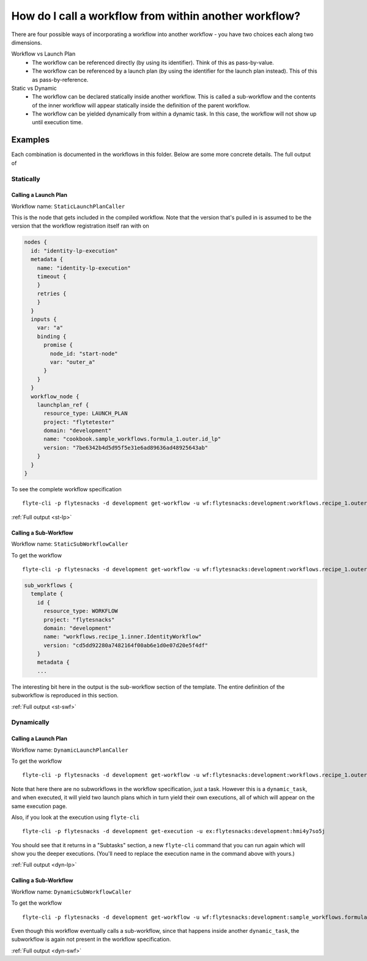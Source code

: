 .. _recipe-1:

############################################################
How do I call a workflow from within another workflow?
############################################################

There are four possible ways of incorporating a workflow into another workflow - you have two choices each along two dimensions.

Workflow vs Launch Plan
  * The workflow can be referenced directly (by using its identifier). Think of this as pass-by-value.
  * The workflow can be referenced by a launch plan (by using the identifier for the launch plan instead). This of this as pass-by-reference.

Static vs Dynamic
  * The workflow can be declared statically inside another workflow. This is called a sub-workflow and the contents of the inner workflow will appear statically inside the definition of the parent workflow.
  * The workflow can be yielded dynamically from within a dynamic task. In this case, the workflow will not show up until execution time.


********
Examples
********

Each combination is documented in the workflows in this folder. Below are some more concrete details. The full output of

Statically
===========

Calling a Launch Plan
----------------------

Workflow name: ``StaticLaunchPlanCaller``

This is the node that gets included in the compiled workflow. Note that the version that's pulled in is assumed to be the version that the workflow registration itself ran with on

.. code-block::

        nodes {
          id: "identity-lp-execution"
          metadata {
            name: "identity-lp-execution"
            timeout {
            }
            retries {
            }
          }
          inputs {
            var: "a"
            binding {
              promise {
                node_id: "start-node"
                var: "outer_a"
              }
            }
          }
          workflow_node {
            launchplan_ref {
              resource_type: LAUNCH_PLAN
              project: "flytetester"
              domain: "development"
              name: "cookbook.sample_workflows.formula_1.outer.id_lp"
              version: "7be6342b4d5d95f5e31e6ad89636ad48925643ab"
            }
          }
        }

To see the complete workflow specification ::

    flyte-cli -p flytesnacks -d development get-workflow -u wf:flytesnacks:development:workflows.recipe_1.outer.StaticLaunchPlanCaller:<sha>

:ref:`Full output <st-lp>`


Calling a Sub-Workflow
----------------------

Workflow name: ``StaticSubWorkflowCaller``


To get the workflow ::

    flyte-cli -p flytesnacks -d development get-workflow -u wf:flytesnacks:development:workflows.recipe_1.outer.StaticSubWorkflowCaller:<sha>

.. code-block::

    sub_workflows {
      template {
        id {
          resource_type: WORKFLOW
          project: "flytesnacks"
          domain: "development"
          name: "workflows.recipe_1.inner.IdentityWorkflow"
          version: "cd5dd92280a7482164f00ab6e1d0e07d20e5f4df"
        }
        metadata {
        ...

The interesting bit here in the output is the sub-workflow section of the template.  The entire definition of the subworkflow is reproduced in this section.

:ref:`Full output <st-swf>`


Dynamically
===========

Calling a Launch Plan
----------------------

Workflow name: ``DynamicLaunchPlanCaller``

To get the workflow ::

    flyte-cli -p flytesnacks -d development get-workflow -u wf:flytesnacks:development:workflows.recipe_1.outer.DynamicLaunchPlanCaller:<sha>

Note that here there are no subworkflows in the workflow specification, just a task. However this is a ``dynamic_task``, and when executed, it will yield two launch plans which in turn yield their own executions, all of which will appear on the same execution page.

Also, if you look at the execution using ``flyte-cli`` ::

    flyte-cli -p flytesnacks -d development get-execution -u ex:flytesnacks:development:hmi4y7so5j

You should see that it returns in a "Subtasks" section, a new ``flyte-cli`` command that you can run again which will show you the deeper executions. (You'll need to replace the execution name in the command above with yours.)

:ref:`Full output <dyn-lp>`

Calling a Sub-Workflow
----------------------

Workflow name: ``DynamicSubWorkflowCaller``

To get the workflow ::

    flyte-cli -p flytesnacks -d development get-workflow -u wf:flytesnacks:development:sample_workflows.formula_1.outer.DynamicSubWorkflowCaller:4fffbe68d0cb37c8b43e17fa214bbfb4a6ae416e

Even though this workflow eventually calls a sub-workflow, since that happens inside another ``dynamic_task``, the subworkflow is again not present in the workflow specification.

:ref:`Full output <dyn-swf>`
